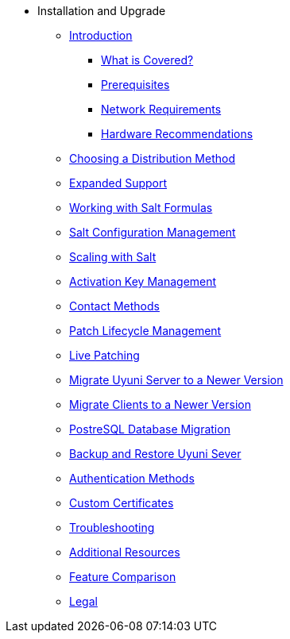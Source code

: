 * Installation and Upgrade
** xref:bp_chap_intro.adoc[Introduction]
*** xref:bp_chap_intro.adoc#bp-what-is-covered[What is Covered?]
*** xref:bp_chap_intro.adoc#bp-prerequisites[Prerequisites]
*** xref:bp_chap_intro.adoc#bp.chapt.intro.network.requires[Network Requirements]
*** xref:bp_chap_intro.adoc#bp-hardware-recommendations[Hardware Recommendations]
** xref:bp_chap_choosing_dist_scheme.adoc#bp-selecting-a-dist-scheme[Choosing a Distribution Method]
** xref:bp_chap_expanded_support.adoc#bp-expanded-support[Expanded Support]
** xref:bp_chap_getting_started_with_salt_formulas.adoc#bp-introduction-to-salt-formulas[Working with Salt Formulas]
** xref:bp_chap_config_management_with_salt.adoc#bp-salt-configuration-management[Salt Configuration Management]
** xref:bp_chap_salt_minion_onboarding_scaleability.adoc#bp-salt-minion-scaleability[Scaling with Salt]
** xref:bp_chap_activation_key_management.adoc#bp-activation-key-management[Activation Key Management]
** xref:bp_chap_systems_management.adoc#bp-systems-management[Contact Methods]
** xref:bp_susecom_lifecycle_management.adoc#bp-lifecycle-management[Patch Lifecycle Management]
** xref:bp_live_patching.adoc#bp-live-patching[Live Patching]
** xref:bp_sp_migration.adoc#bp-server-migration[Migrate Uyuni Server to a Newer Version]
** xref:bp_client_migration.adoc#bp-client-migration[Migrate Clients to a Newer Version]
** xref:bp_postgresql_database_migration.adoc#bp-database-migration[PostreSQL Database Migration]
** xref:bp_chap_suma_backup.adoc#bp-backup[Backup and Restore Uyuni Sever]
** xref:bp_authentication_with_pam_and_ad.adoc#bp-authentication-pam-ad[Authentication Methods]
** xref:bp_chap_bring_your_own_cert.adoc#bp-using-custom-certificates[Custom Certificates]
** xref:bp_chap_troubleshooting.adoc#bp-troubleshooting[Troubleshooting]
** xref:mgr_additional_resources.adoc#bp-additional-resources[Additional Resources]
** xref:mgr_product_comparison.adoc#bp-product-comparison[Feature Comparison]
** xref:common_legal.adoc#bp-legal[Legal]
